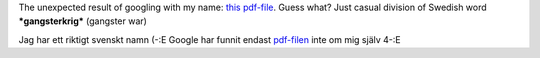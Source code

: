 .. title: "sterkrig"
.. slug: sterkrig-is-min-nama
.. date: 2007-04-01 17:04:38
.. tags: sve,рус,eng

The unexpected result of googling with my name: `this
pdf-file <http://www.vasttrafik.se/directory/publications/51188/Pling%20060908.pdf>`__.
Guess what? Just casual division of Swedish word ***gangsterkrig***
(gangster war)

Jag har ett riktigt svenskt namn (-:E Google har funnit endast
`pdf-filen <http://www.vasttrafik.se/directory/publications/51188/Pling%20060908.pdf>`__
inte om mig själv 4-:E
